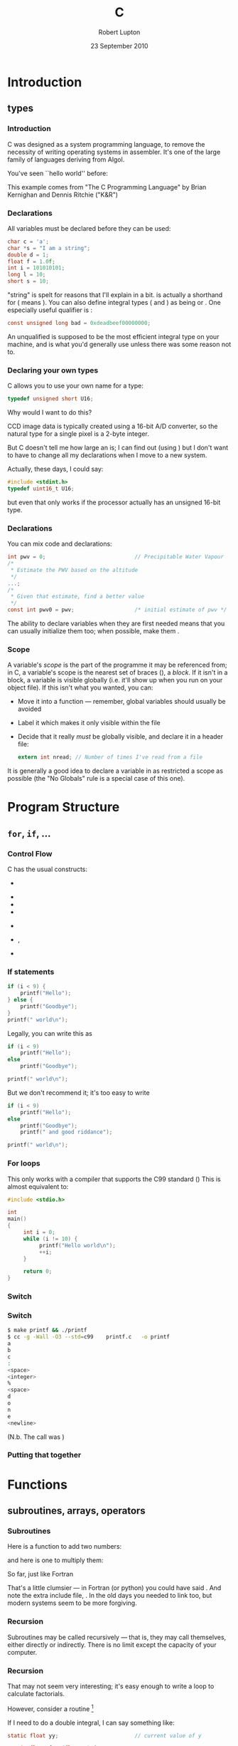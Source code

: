 #+STARTUP: beamer
#+LaTeX_CLASS: beamer
#+LaTeX_CLASS_OPTIONS: [10pt, t]
#+LATEX_HEADER: \usepackage{APC524b}
#+BEAMER_FRAME_LEVEL: 3
#+TITLE: C
#+AUTHOR: Robert Lupton
#+DATE: 23 September 2010
#+COLUMNS: %45ITEM %10BEAMER_env(Env) %8BEAMER_envargs(Env Args) %4BEAMER_col(Col) %8BEAMER_extra(Extra)
#+PROPERTY: BEAMER_col_ALL 0.1 0.2 0.3 0.4 0.5 0.6 0.7 0.8 0.9 1.0 :ETC
#+OPTIONS: toc:t

* Introduction
** types
*** Introduction
C was designed as a system programming language, to remove the necessity of writing operating systems in
assembler.  It's one of the large family of languages deriving from Algol.

\pause
You've seen ``hello world'' before:
#+INCLUDE src/hello.c src C
\pause

This example comes from "The C Programming Language" by Brian Kernighan and Dennis Ritchie ("K&R")

*** Declarations
 All variables must be declared before they can be used:
#+BEGIN_SRC c
 char c = 'a';
 char *s = "I am a string";
 double d = 1;
 float f = 1.0f;
 int i = 101010101;
 long l = 10;
 short s = 10;
#+END_SRC
\pause
"string" is spelt \code{char *} for reasons that I'll explain in a bit.
\pause
\code{short} is actually a shorthand for \code{short int} (\code{long} means \code{long int}).  
You can also define integral types (\code{char} and \code{int}) as being \code{signed} or \code{unsigned}. 
\pause One especially useful qualifier is \code{const}:
#+BEGIN_SRC c
const unsigned long bad = 0xdeadbeef00000000;
#+END_SRC

\pause An unqualified \code{int} is supposed to be the most efficient integral type on your machine, and is
what you'd generally use unless there was some reason not to. 

*** Declaring your own types
C allows you to use your own name for a type:
#+BEGIN_SRC c
typedef unsigned short U16;
#+END_SRC
\pause
Why would I want to do this?

\pause
CCD image data is typically created using a 16-bit A/D converter, so
the natural type for a single pixel is a 2-byte integer.

But C doesn't tell me how large an \code{int} is; I 
can find out (using \code{sizeof(int)}) but I don't want to have to change all my declarations when I move
to a new system.

\pause
Actually, these days, I could say:
#+BEGIN_SRC c
#include <stdint.h>
typedef uint16_t U16;
#+END_SRC
but even that only works if the processor actually has an unsigned 16-bit type.

*** Declarations
You can mix code and declarations:
#+BEGIN_SRC c
  int pwv = 0;                            // Precipitable Water Vapour
  /*
   * Estimate the PWV based on the altitude
   */
  ...;
  /*
   * Given that estimate, find a better value
   */
  const int pwv0 = pwv;                   /* initial estimate of pwv */
#+END_SRC
\pause
The ability to declare variables when they are first needed means that you can usually initialize them too;
when possible, make them \code{const}.

*** Scope
A variable's /scope/ is the part of the programme it may be referenced from;  in C, a variable's scope
is the nearest set of braces (\code{\{\}}), a /block/.  If it isn't in a block, a variable is visible globally
(i.e. it'll show up when you run \code{nm} on your object file).  If this isn't what you wanted, you can:
 \pause
 - Move it into a function --- remember, global variables should usually be avoided
 \pause
 - Label it \code{static} which makes it only visible within the file
 \pause
 - Decide that it really /must/ be globally visible, and declare it in a header file:
  #+BEGIN_SRC c
  extern int nread;	// Number of times I've read from a file
  #+END_SRC

\pause
It is generally a good idea to declare a variable in as restricted a scope as possible (the "No Globals" rule 
is a special case of this one).

* Program Structure
** =for=, =if=, ...
*** Control Flow

C has the usual constructs:
 - \code{if(...) \{ ... \} else if(...) \{ ...\} else \{ ... \}}
 \pause
 - \code{for(...) \{ ... \}}
 - \code{while \{ ... \}}
 - \code{do \{ ... \} while (...);}
 \pause
 - \code{switch (...) \{ case XXX: ... break; ... \} }
 \pause
 - \code{break}, \code{continue}
 \pause
 - \code{goto}

*** If statements
#+BEGIN_SRC c
       if (i < 9) {
           printf("Hello");
       } else {
           printf("Goodbye");
       }
       printf(" world\n");
#+END_SRC
\pause
Legally, you can write this as
#+BEGIN_SRC c
       if (i < 9)
           printf("Hello");
       else
           printf("Goodbye");

       printf(" world\n");
#+END_SRC
But we don't recommend it;
\pause  it's too easy to write
#+BEGIN_SRC c
       if (i < 9)
           printf("Hello");
       else
           printf("Goodbye");
           printf(" and good riddance");

       printf(" world\n");
#+END_SRC
*** For loops
#+INCLUDE src/for.c src C
This only works with a compiler that supports the C99 standard (\code{cc --std=c99 ...})
\pause
This is almost equivalent to:
# "almost" because of i's scope
#+BEGIN_SRC c
  #include <stdio.h>
  
  int
  main()
  {
       int i = 0;
       while (i != 10) {
            printf("Hello world\n");
            ++i;
       }
  
       return 0;
  }
#+END_SRC

*** Switch
:PROPERTIES:
:BEAMER_env: frame
:BEAMER_envargs: [allowframebreaks]
:END:
#+INCLUDE src/printf.c src C
*** Switch
#+BEGIN_SRC sh
$ make printf && ./printf
$ cc -g -Wall -O3 --std=c99    printf.c   -o printf
a
b
c
:
<space>
<integer>
%
<space>
d
o
n
e
<newline>
#+END_SRC
(N.b. The call was \code{checkFormat("abc: \%d\%\% done\\n");})

*** Putting that together
#+INCLUDE src/switch.c src C
* Functions
** subroutines, arrays, operators
*** Subroutines
Here is a function to add two numbers:

\snippetFile[C++]{src/c_examples.c}

\includeSnippet{add}
\pause
and here is one to multiply them:

\includeSnippet{mult}

\pause
So far, just like Fortran

\pause
\includeSnippet{square}

\pause
That's a little clumsier --- in Fortran (or python) you could have said \code{x**2}.  And 
note the extra include file, \file{math.h}.  In the old days you needed to link \code{-lm} too, but modern 
systems seem to be more forgiving.

*** Recursion
Subroutines may be called recursively --- that is, they may call themselves, either directly or indirectly.
There is no limit except the capacity of your computer.
#+INCLUDE src/factorial.c src c
*** Recursion
That may not seem very interesting; it's easy enough to write a loop to calculate factorials.  

However, consider a routine \code{integrate(float a, float b, float (*func)(float x))} [fn:: \code{float (*func)(float x)} is C for "a function =func= expecting a float and returning a float"]

\pause

If I need to do a double integral, I can say something like:
#+BEGIN_SRC c
  static float yy;                        // current value of y
  
  static float func(float x) {
     return sin(x)*cos(yy);
  }
  
  static float dfunc(float y) {
     yy = y;                              // pass y to func
     return integrate(0, y, func);
  }
  
  const double ans = integrate(1, 3, dfunc);
#+END_SRC

to calculate
$$
\int_{x=0}^{y} \int_{y=1}^{3} \sin x \cos y \,  d\!x d\!y
$$

*** Complete Example
#+BEGIN_SRC c
#include <stdio.h>
#include <math.h>

double integrate(const float a, const float b, float (*func)(float x)) {
      const int nstep = 1000;		// number of steps
      const float step = (b - a)/nstep;

      double ans = 0.0;
      float x = a;
      for (int i = 0; i != nstep; ++i) {
	 ans += func(x); 
	 x += step;
      }

      return step*ans;
}

static float yy;			// current value of y

static float func(float x) {
   return sin(x)*cos(yy);
}

static float dfunc(float y) {
   yy = y;				// pass y to func
   return integrate(0, y, func);
}

int main() {
   printf("ans = %g\n", integrate(1, 3, dfunc));
   return 0;
}
#+END_SRC

*** Subroutine Arguments
Question: What does this do?
#+BEGIN_SRC c
void triple(double x) {
   x *= 3;
}
...
double x = 1;
triple(x);
#+END_SRC
\pause
Answer: wastes CPU cycles.

The function \code{triple} is passed a /copy/ of \code{x}, so *nothing* that \code{triple} does can 
affect the program that calls it.

\pause
The solution is to pass a /pointer/ to x:
#+BEGIN_SRC c
void triple(double @\color{red}*@x) {
    @\color{red}*@x *= 3;
}
...
double x = 1;
triple(@\color{red}\&@x);
#+END_SRC
\pause
Fortran /always/ passes arguments this way; a famous party trick when I was young was to say
#+BEGIN_SRC c
call triple(1)
#+END_SRC
*** Prototypes
It is critically important that subroutines' callers and callees agree about the number and
types of the arguments (the /signature/).  C uses a /prototype/ to allow the compiler to check; given
#+BEGIN_SRC c
void triple(double *x) {
    *x *= 3;
}
#+END_SRC
we put the prototype \code{void triple(double *x);} in a header (".h") file and \code{#include} 
it in the file that defines \code{triple} and also whenever we call
\code{triple}. [fn:: Most compilers these days will complain if you don't do this.]

This isn't a lot of extra work and soon becomes second nature.

*** Arrays
Arrays are declared and subscripted using \code{[]}.
#+BEGIN_SRC c
int ids[10];
#+END_SRC 
\pause
In C99, the dimension need /not/ be known at compile time:
#+BEGIN_SRC c
void foo(const int n) {
    int ids[n];
    ...
    double x = ids[n/2];
}
#+END_SRC
The index starts at /0/ (not /1/, as in Fortran) as it specifies the distance from the start of the array.
#+BEGIN_SRC c
printf("ID0: %d\n", ids[0]);
#+END_SRC
\pause
This may make more sense when we discuss /pointers/.

*** =n=-D Arrays
You can also define =n=-D arrays:
#+BEGIN_SRC c
U16 data[4096][2048];
...
U16 const peak = data[y][x];		// the (x, y)th pixel
#+END_SRC

The data is stored row-by-row so the /last/ index increases fastest if we access pixels in the order in which
they're stored (unlike Fortran arrays, in which the /first/ index varies fastest).

\pause
=n=-D arrays aren't as useful as you might think as they are passed to
subroutines as /pointers/; for now all you need to know is that you *must* specify
all but the first dimension when passing an =n=-D array to a subroutine:
#+BEGIN_SRC c
void debias(U16 data[][2048], const int nrow, const int ncol) {
   ...
}
#+END_SRC
\pause (hmm, I seem to have typed \code{2048} twice; was that a good idea...?)

*** Operator Precedence
\newcommand{\pipe}{|}
|------------------------------------------------------------+---------------|
| operator                                                   | associativity |
|------------------------------------------------------------+---------------|
| =()= =[]= =->= =.=                                         | left to right |
| \texttt{!} =~= =++= \texttt{-}\texttt{-} =-= =(type)= =*= =&= =sizeof()=    | right to left |
| \texttt{*} =/= =%=                                         | left to right |
| \texttt{+} =-=                                             | left to right |
| \texttt{<}\texttt{<} \texttt{>}\texttt{>}                  | left to right |
| \texttt{<} \texttt{<=} \texttt{>} \texttt{>=}              | left to right |
| \texttt{==} \texttt{!=}                                    | left to right |
| \texttt{\&}                                                | left to right |
| =^=                                                        | left to right |
| \texttt{\pipe}                                             | left to right |
| \texttt{\&\&}                                              | left to right |
| \texttt{\pipe\pipe}                                        | left to right |
| \texttt{?:}                                                | right to left |
| \texttt{=} \texttt{+=} \texttt{-=} etc.                    | right to left |
| \texttt{,}                                                 | left to right |
|------------------------------------------------------------+---------------|

* Macros
** =#if=, =#define=
*** Macros and the C Pre-Processor (/CPP/)
C provides a simple macro processor which can be used to keep /magic numbers/ out of your
code[fn:: In \CPP you'd probably use a \code{const} variable but scoping rules are different in C, so a macro is appropriate]
instead of
#+BEGIN_SRC c
  char configFile[21];                    // name of configuration file
  fgets(stdin, fileName, 20);
#+END_SRC
\pause
you can write
#+BEGIN_SRC c
  #define FILE_LEN 20                     // maximum length for filename
  
  char configFile[FILE_LEN + 1];          // name of configuration file
  fgets(stdin, fileName, FILE_LEN);
#+END_SRC
\pause writing all macros in CAPITALS is a common convention.

*** Conditional Compilation
In the bad old days, we wrote lots of code like:
#+BEGIN_SRC c
    #if defined(vms)
       return -1;
    #elif defined(HAVE_SELECT) && !defined(USE_POLL)
       if(select(ncheck,&mask,(fd_set *)NULL,(fd_set *)NULL,
                 (void *)NULL) != 0) {
            ...
       }
    #else
      /* Use poll() */
    #endif
#+END_SRC 
\pause
Fortunately, in these days of [[http://www.opengroup.org/onlinepubs/009695399/][Posix]] (=IEEE 1003=; =ISO/IEC 9945=) there is much less need for of this sort of thing.
\pause 
The (or at least my) main use of the CPP is:
#+BEGIN_SRC c
  #define DEBUG 1
  ...
  #if DEBUG
  int niter = 0;
  #endif
  ...
  #if DEBUG
  printf("niter %d\n", ++niter);
  #endif
#+END_SRC
*** Good uses for macros I
One standard use for macros is to prevent header files being parsed more than once
#+BEGIN_SRC C
 #if !defined(GREET_H)
 #define GREET_H
 /* Lots of stuff that should be processed only once */
 #endif
#+END_SRC

This use of a macro is known as an /include guard/.
*** Good uses for macros II
#+INCLUDE src/macros.c src c
\pause
#+BEGIN_SRC sh
$ make macros && macros 1 2 3
cc -g -Wall --std=c99 macros.c -o macros
macros.c:009: Hello world!
macros.c:010: My name is macros and I was called with 3 arguments.
#+END_SRC 

\pause
Unfortunately, this code does not conform to the C99 standard (=ISO 9899:1999=):
#+BEGIN_SRC sh
$ cc -g -Wall --std=c99 --pedantic-errors macros.c -o macros
macros.c:3:29: error: ISO C does not permit named variadic macros
macros.c:7:30: error: ISO C99 requires rest arguments to be used
#+END_SRC

*** Good uses for macros II
A legal version is:
#+INCLUDE src/macros2.c src c
Note that we were forced to pass at least one argument (hence the \code{""} in the first call).
*** Bad uses for macros I
You can use the CPP to pretend that you're writing Algol, not C
#+BEGIN_SRC c
#define IF	if(
#define THEN	){
#define ELSE	} else {
#define ELIF	} else if (
#define FI	;}

IF x == 0 THEN
   printf("zero\n");
ELIF x == 1 THEN
   printf("one\n");
ELSE
   printf("many\n");
FI
#+END_SRC
\pause
These macros come from the original Bourne shell source code in Unix Version 7.
*** Bad uses for macros II
How about
#+BEGIN_SRC c
#define MAX(a,b)	((a)>(b)?(a):(b))
#+END_SRC
This one also comes from Steve Bourne.

\pause
Why is this bad?  Consider
#+BEGIN_SRC c
const double fg = MAX(funcs(x), gunks(x));
#+END_SRC
\pause
#+BEGIN_SRC c
double funcs(const double x) {
   static int x = 0.5;
   x = sin(x);
   return x;
}

static int i = 0;
double gunks(const double x) {
   return (x < ++i) ? 5.6 : 5.9;
}
#+END_SRC 
\pause
Both \code{funcs} and \code{gunks} are called twice; this is always inefficient, but in this case
 catastrophic as they maintain internal state.

\pause
You don't write code like /that/, of course.  But \code{MAX(getchar(), 'a')} is just as bad.

\pause
C99 (and \CPP) have the \code{inline} keyword which removes some of the desire for macros like this.
* Structs and Memory
** =struct=, the stack, =malloc=
*** Structs
If you routinely write code like:
#+BEGIN_SRC c
  void printObjects(const int n, const int id[],
                    const float xcen[], const float ycen[],
                    const float flux[]);

  #define NOBJECT 1000                    // Maximum number of objects

  int id[NOBJECT];                        // Object IDs
  float xcen[NOBJECT];                    // x-coordinate of centre
  float ycen[NOBJECT];                    // y-coordinate of centre
  float flux[NOBJECT];                    // object's flux
    
  for (int i = 0; i < n; ++i) {
     id[i] = i;
     xcen[i] = ...;
     ycen[i] = ...;
     flux[i] = ...;
  }
  
  printObjects(n, id, xcen, ycen, flux);
#+END_SRC
C and we can help.
*** Structs
A cleaner way to write this is:
#+BEGIN_SRC c
  struct Object {
     int id;                              // Object IDs
     float xcen;                          // x-coordinate of centre
     float ycen;                          // y-coordinate of centre
  };

  typedef struct Object Object;
  
  void printObjects(const int n, const Object objs[]);
  
  #define NOBJECT 1000                    // Maximum number of objects
  
  Object objs[NOBJECT];			  // our objects

  for (int i = 0; i < n; ++i) {
     objs[i].id = i;
     objs[i].xcen = ...;
     objs[i].ycen = ...;
  }
  
  printObjects(n, objs);
#+END_SRC
Now if we need to add more fields (e.g. \code{float flux;}) we don't need to 
change \code{printObjects}' signature.

\pause
The top of this example (down to \code{#define NOBJECT}) would usually be put in a 
header file with /include guards/
*** Memory Allocation
You should be a little uneasy about \code{NOBJECT} in that last example.  A number of questions come to mind:
- How did I know that I only had 1000 objects?  
- What would I do if I had more? 
- Am I wasting space if I have less?
\pause
and also
- Where is the computer putting all those IDs and positions?
*** Inside your job
A running program consists of a number of pieces:
  - \pause =text=  Our instructions and read-only data
  - \pause =data=  Initialised global data
  #+ Wiki: BSS (Block Started by Symbol) was a pseudo-operation in UA-SAP (United Aircraft Symbolic Assembly
  #+ Program), the assembler developed in the mid-1950s for the IBM 704
  - \pause =bss=   Uninitialized global data
  - \pause =stack= Memory for variables in subroutines
  - \pause =heap=  Memory available to the programmer

\pause
All of these are mapped into a single (logical) section of RAM:

#+ATTR_LaTeX: align=|*{8}{l|}
|---+--------------+------+------+-----+------+--------------+-------|
| # | \texttt{0x0} | text | data | bss | heap | \hspace{1cm} | stack |
|---+--------------+------+------+-----+------+--------------+-------|

(=0x0= is how you write a hexadecimal number in C (or \CPP))

*** Stack and Heap

It's traditional to think of the heap and stack as growing down and up respectively:

#+ATTR_LaTeX: align=|l|l|
|-------+--------------|
| heap  | $\downarrow$ |
|-------+--------------|
| \null |              |
|-------+--------------|
| stack | $\uparrow$   |
|-------+--------------|

*** The Stack

What happens when I call a function? E.g.
#+BEGIN_SRC c
double integrate(const float a, const float b, float (*func)(float x)) {
      const int nstep = 1000;		// number of steps
      const float step = (b - a)/nstep;
      ...
      ans += func(x);
}

double ans = integrate(1, 3, dfunc);
#+END_SRC
\pause
We first push the values of =a=, =b=, and =func= onto the stack:

#+ATTR_LaTeX: align=|c|
|------------------|
| \texttt{<dfunc>} |
|------------------|
| \texttt{3.0}     |
|------------------|
| \texttt{1.0}     |
|------------------|
|------------------|

# (=<dfunc>= is actually the address of the function)
\pause
We then make space for =step= and =nstep=

#+ATTR_LaTeX: align=|c|
|------------------|
| \texttt{???}     |
|------------------|
| \texttt{???}     |
|------------------|
| \texttt{<dfunc>} |
|------------------|
| \texttt{3.0}     |
|------------------|
| \texttt{1.0}     |
|------------------|
|------------------|

*** The Stack

We initialised =step= to =1000= and =nstep= to =(b - a)/nstep=, so:

#+ATTR_LaTeX: align=|c|
|------------------|
| \texttt{0.002}   |
|------------------|
| \texttt{1000}    |
|------------------|
| \texttt{<dfunc>} |
|------------------|
| \texttt{3.0}     |
|------------------|
| \texttt{1.0}     |
|------------------|
|------------------|
\pause

Within =integrate= we call =dfunc= with argument =x=; this pushes =x= (=1.0=) onto the stack:

#+ATTR_LaTeX: align=|c|
|------------------|
| \texttt{1.0}     |
|------------------|
|------------------|
| \texttt{0.002}   |
|------------------|
| \texttt{1000}    |
|------------------|
| \texttt{<dfunc>} |
|------------------|
| \texttt{3.0}     |
|------------------|
| \texttt{1.0}     |
|------------------|
|------------------|

*** The Stack

within =dfunc= we calculate =y= (=1.0=) and call \code{integrate(0, y, func)} resulting in:

#+ATTR_LaTeX: align=|c|
|------------------|
| \texttt{0.001}   |
|------------------|
| \texttt{1000}    |
|------------------|
| \texttt{<func>}  |
|------------------|
| \texttt{1.0}     |
|------------------|
| \texttt{0.0}     |
|------------------|
|------------------|
| \texttt{1.0}     |
|------------------|
|------------------|
| \texttt{0.002}   |
|------------------|
| \texttt{1000}    |
|------------------|
| \texttt{<dfunc>} |
|------------------|
| \texttt{3.0}     |
|------------------|
| \texttt{1.0}     |
|------------------|
|------------------|

And so on.

*** The Stack

When =integrate= has calculated its return value, it puts it somewhere 
and /pops/ the stack:

#+ATTR_LaTeX: align=|c|
|------------------|
| \texttt{1.0}     |
|------------------|
|------------------|
| \texttt{0.002}   |
|------------------|
| \texttt{1000}    |
|------------------|
| \texttt{<dfunc>} |
|------------------|
| \texttt{3.0}     |
|------------------|
| \texttt{1.0}     |
|------------------|
|------------------|

\pause

=dfunc= puts /its/ return value somewhere, and pops the stack:

#+ATTR_LaTeX: align=|c|
|------------------|
| \texttt{0.002}   |
|------------------|
| \texttt{1000}    |
|------------------|
| \texttt{<dfunc>} |
|------------------|
| \texttt{3.0}     |
|------------------|
| \texttt{1.0}     |
|------------------|
|------------------|

\pause 

And finally the outer call to =integrate= finishes, saves its value, pops the stack, and we're
back where we started.

*** Subroutine Arguments Redux
It should now be clear that:
- A language can *only* pass variables by value if it wishes to support recursion
 [fn:: this isn't quite true;  it could pass a limited number of variables by using \textit{register}s]
- Variables in subroutines are irretrievably lost when the routine returns
- Uninitialized values may have any value
- (Almost) all variables are stored somewhere in the process's memory

\pause The last bullet suggests a way to work around the first one: we can push the variable's /address/ onto
the stack and agree to use not the value on the stack, but the value stored at that location.

\pause
In C, \code{&x} is =x='s address, and \code{*px} means "use the value stored at the address =px="

*** Pointers

A variable that holds an address is called a /pointer/; there's nothing magic about it;  it just happens 
that you can apply the \code{*} operator if you want to use the value it points to.

\pause
#+BEGIN_SRC c
int i = 0;
int *pi = &i;
printf("i = %d, %d\n", i, *pi);
*pi = 10;
printf("i = %d, %d\n", i, *pi);
#+END_SRC

\pause
If you haven't ensured that a pointer is set to a valid address, you're going to suffer.  If you say
#+BEGIN_SRC c
int *pi;
*pi = 10;
printf("i = %d\n", *pi);
#+END_SRC
your program may well (and should!) crash.
*** Arrays
By definition, given any type \code{type}
#+BEGIN_SRC c
int i;
type p[N];
p[i] == *(p + i);
p + i == &p[i]
#+END_SRC
\pause
i.e. adding an integer to a pointer gives you an address larger by \code{i*sizeof(type)}
\pause

E.g. \code{float} is usually a 4-byte real, so if \code{p} is \texttt{0xffff0000}, \code{p + 2} is \texttt{0xffff0008}.

\pause
In fact, whenever you refer to an array (\code{p}), it is treated as a pointer to the first element (\code{&p[0]}). 
This is why you can't pass an =n=-D array to a subroutine.

*** Strings

We introduced \code{char *} as a way of spelling "string" and we can now see how it works.

We can write \code{char str[7] = "abcdef";} [fn:: actually you can omit the dimension;
 it'll be calculated for you. You need to allow an extra character for the \code{'\\0'} that traditionally ends a string in C.]
\pause

The statement \code{char *str = "abcdef";} is analogous to \code{float *x = &xx;}, 
and \code{*str} is indeed \code{a}.
\pause

The difference between \code{char *str = "abcdef";} and \code{char str[7] = "abcdef";} is where the data is
actually stored; in the former case it's in the =data= segment, in the latter case it's on the stack.

*** Structs revisited

Convinced of the value of a =struct= such as
#+BEGIN_SRC c
  struct Object {
     int id;                              // Object IDs
     float xcen;                          // x-coordinate of centre
     float ycen;                          // y-coordinate of centre
  };

  typedef struct Object Object;
#+END_SRC
I wrote a convenience function:
#+BEGIN_SRC c
  Object *newObject(const int id, const float xcen, const double ycen) {
     Object obj;
  
     obj.id = id;
     obj.xcen = xcen;
     obj.ycen = ycen;
  
     return &obj;
  }
  #define NOBJECT 1000                    // Maximum number of objects
  
  Object *objs[NOBJECT];                  // our objects
  
  for (int i = 0; i < n; ++i) {
     objs[i] = newObject(i, ...);
  }
#+END_SRC

*** Malloc

After some time spent in =gdb=, I remembered: 
- Variables in subroutines are irretrievably lost when the routine returns
and that's exactly what this does:
#+BEGIN_SRC c
  Object *newObject(const int id, const float xcen, const double ycen) {
     Object obj;
     ...
     return @\color{red}\&@obj;
  }
#+END_SRC

\pause
The solution is to get a pointer to a piece of persistent memory.  
C provides this via a call to \code{malloc}:
#+BEGIN_SRC c
  #include <stdlib.h>

  Object *newObject(const int id, const float xcen, const double ycen) {
     Object @\color{red}*@obj = malloc(sizeof(Object));
     ...
     return obj;
  }
#+END_SRC
\pause
Malloc finds the memory you ask for on the =heap=.

*** Pointers-to-Pointers
How about:
#+BEGIN_SRC c
  #define NOBJECT 1000                    // Maximum number of objects
  
  Object *objs[NOBJECT];                  // our objects
#+END_SRC 
\pause

We know that
#+BEGIN_SRC c
int i[10];
#+END_SRC
and
#+BEGIN_SRC c
int *i;
#+END_SRC
are equivalent (except for the question of where the data lives).\pause{}
We can provide the needed storage with:
#+BEGIN_SRC c
int *i = malloc(10*sizeof(int));
#+END_SRC

\pause
So:
#+BEGIN_SRC c
  n = ...;
  Object **objs = malloc(n*sizeof(Object *)); // our objects
#+END_SRC 
\pause
If you don't know =n= /a priori/, look up the system call \code{realloc}.
\pause
There is also \code{calloc} but I never use it --- initialising to =0x0= is a blunt weapon.
*** Free
As I said, \code{malloc} returns persistent memory, so it's important to return it to the system
when you've finished with it:
#+BEGIN_SRC c
  for (int i = 0; i != n; ++i) {
     free(objects[i]);
  }
  free(objects);
#+END_SRC
\pause Failure to do so results in a /memory leak/.

\pause
Freeing a piece of memory more than once usually has catastrophic consequences; don't do it.

\pause
Another failure mode is that sometimes \code{malloc} can't give you the memory you want.  In this case it
returns =0=, conventionally written =NULL=.  There is not much you can do when this happens, so a reasonable
response is to abort:
#+BEGIN_SRC c
  #include <stdlib.h>
  #include <assert.h>
  
  Object *newObject(const int id, const float xcen, const double ycen) {
     Object @\color{red}*@obj = malloc(sizeof(Object));
     assert (obj != NULL);
     ...
     return obj;
  }
#+END_SRC

*** =struct= and =typedef=
I wrote
#+BEGIN_SRC c
  struct Object {
     int id;                              // Object IDs
     ...
  };
  typedef struct Object Object;
#+END_SRC 
\pause
This can be abbreviated
#+BEGIN_SRC c
  typedef struct {
     int id;                              // Object IDs
     ...
  } Object;
#+END_SRC 

\pause There are two reasons why you might not always want to omit the name in \code{struct Object \{...\}}:
- structs can contain pointers to themselves:
#+BEGIN_SRC c
typedef struct List {
    struct List *prev, *next;
    ...;
} List;
#+END_SRC
\pause
- If you just want to pass an =Object= around, you can just say \code{struct Object *obj}; the compiler doesn't need to see the details.  \pause This reduces the need to recompile.

*** CCD Data again

You will recall a code fragment that looked like this:
#+BEGIN_SRC c
U16 data[4096][2048];
...
U16 const peak = data[y][x];		// the (x, y)th pixel
...
void debias(U16 data[][2048], const int nrow, const int ncol);
#+END_SRC

We are now in a position to do better.

*** CCD Data again
We need a 2-D =ncol*nrow= array of type =U16=

#+ATTR_LaTeX: align=|*{9}{l|}
|-------+---+---+---+---+---+---+---+---|
| \null |   |   |   |   |   |   |   |   |
|-------+---+---+---+---+---+---+---+---|
| \null |   |   |   |   |   |   |   |   |
|-------+---+---+---+---+---+---+---+---|
| \null |   |   |   |   |   |   |   |   |
|-------+---+---+---+---+---+---+---+---|
| \null |   |   |   |   |   |   |   |   |
|-------+---+---+---+---+---+---+---+---|
| \null |   |   |   |   |   |   |   |   |
|-------+---+---+---+---+---+---+---+---|

\pause Create an 1-D array =rows= of type =U16 *= and dimension =nrow=

\begin{center}
\begin{tabular}{|l|}
\hline
  \\
\hline
  \\
\hline
  \\
\hline
  \\
\hline
  \\
\hline
\end{tabular}
\pause
\begin{tabular}{|l|l|l|l|l|l|l|l|l|l|}
\hline
    &     &    &     &     &     &     &     & \\
\hline
    &     &    &     &     &     &     &     & \\
\hline
    &     &    &     &     &     &     &     & \\
\hline
    &     &    &     &     &     &     &     & \\
\hline
    &     &    &     &     &     &     &     & \\
\hline
\end{tabular}
\end{center}

Make each element of =rows= point to the start of a row, e.g. =rows[1]= points to the first pixel
in the second row of data.  Then =rows[1][2]= is the value of the =(2, 1)= pixel.

*** CCD Data again
#+BEGIN_SRC c
#include <stdlib.h>
#include <stdint.h>
#include <assert.h>
  
typedef uint16_t Pixel_t;

struct Image {
     Pixel_t **rows;
     int nrow, ncol;
};
typedef struct Image Image;

Image *newImage(const int ncol, int const nrow) {
     Image *im = malloc(sizeof(Image));   // the Image
     assert (im != NULL);
     
     im->rows = malloc(nrow*sizeof(Pixel_t *)); // pointers to rows
     assert (im->rows != NULL);
  
     for (int i = 0; i != nrow; ++i) {
        im->rows[i] = malloc(ncol*sizeof(Pixel_t *)); // ith row
	assert (im->rows[i] != NULL);
     }
  
     im->nrow = nrow;
     im->ncol = ncol;
  
     return im;
}
#+END_SRC
That's a lot of calls to =malloc=; an alternative is:

*** CCD Data again
#+BEGIN_SRC c
#include <stdlib.h>
#include <stdint.h>
#include <assert.h>
  
typedef uint16_t Pixel_t;

struct Image {
     Pixel_t **rows;
     int nrow, ncol;
};
typedef struct Image Image;

Image *newImage(const int ncol, int const nrow) {
     Image *im = malloc(sizeof(Image));   // the Image
     assert (im != NULL);
     
     im->rows = malloc(nrow*sizeof(Pixel_t *)); // pointers to rows
     assert (im->rows != NULL);
  
     im->rows[0] = malloc(nrow*ncol*sizeof(Pixel_t *)); // data
     assert (im->rows[0] != NULL);
  
     for (int i = 0; i != nrow; ++i) {
        im->rows[i] = im->rows[0] + i*ncol;
     }
  
     im->nrow = nrow;
     im->ncol = ncol;
  
     return im;
}
#+END_SRC
*** Matrices
Now we know enough to write ourselves a matrix library
#+BEGIN_SRC c
  typedef struct Matrix {
     float **data;
     int nrow;
     int ncol;
  };
  
  Matrix *newMatrix(int nrow, int ncol);
...
  Matrix *A = newMatrix(10, 10);
  Matrix *B = newMatrix(10, 10);
#+END_SRC 

\pause
However, you can't write:
#+BEGIN_SRC c
  Matrix *sum = A + B;
#+END_SRC 
\pause ... not until you switch to \CPP.





